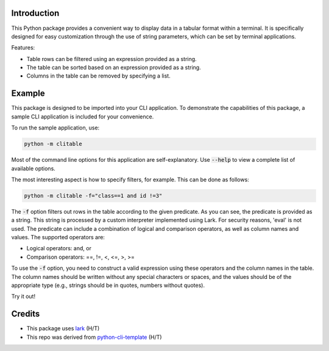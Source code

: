 Introduction
------------

This Python package provides a convenient way to display data in a tabular format within a terminal. It is specifically designed for easy customization through the use of string parameters, which can be set by terminal applications.

Features:

* Table rows can be filtered using an expression provided as a string.
* The table can be sorted based on an expression provided as a string.
* Columns in the table can be removed by specifying a list.

Example
-------
This package is designed to be imported into your CLI application. To demonstrate the capabilities of this package, a sample CLI application is included for your convenience.

To run the sample application, use:

.. code:: shell

  python -m clitable

Most of the command line options for this application are self-explanatory. Use :code:`--help` to view a complete list of available options.

The most interesting aspect is how to specify filters, for example. This can be done as follows:

.. code:: shell

  python -m clitable -f="class==1 and id !=3"

The :code:`-f` option filters out rows in the table according to the given predicate. As you can see, the predicate is provided as a string. This string is processed by a custom interpreter implemented using Lark. For security reasons, 'eval' is not used. The predicate can include a combination of logical and comparison operators, as well as column names and values. The supported operators are:

* Logical operators: and, or
* Comparison operators: ==, !=, <, <=, >, >=
    
To use the :code:`-f` option, you need to construct a valid expression using these operators and the column names in the table. The column names should be written without any special characters or spaces, and the values should be of the appropriate type (e.g., strings should be in quotes, numbers without quotes).

Try it out!

Credits
-------
* This package uses lark_ (H/T)
* This repo was derived from python-cli-template_ (H/T)

..  _lark: https://github.com/lark-parser/lark
..  _python-cli-template: https://github.com/AnthonyBloomer/python-cli-template/
